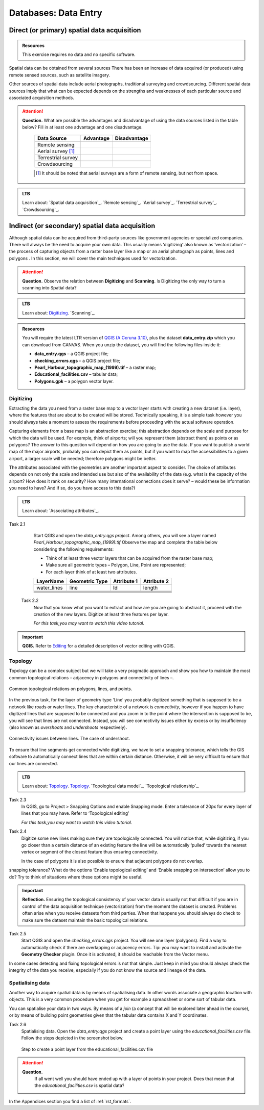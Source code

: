 Databases: Data Entry
=====================


Direct (or primary) spatial data acquisition 
--------------------------------------------

.. admonition:: Resources

   This exercise requires no data and no specific software. 


Spatial data can be obtained from several sources  There has been an increase of data acquired (or produced) using remote sensed sources, such as satellite imagery. 

Other sources of spatial data include aerial photographs, traditional surveying and crowdsourcing. Different spatial data sources imply that what can be expected depends on the strengths and weaknesses of each particular source and associated acquisition methods. 

.. attention:: 
   **Question.**
   What are possible the advantages and disadvantage of using the data sources listed in the table below? Fill in at least one advantage and one disadvantage.

    ==================      =========   ============
    Data Source             Advantage   Disadvantage 
    ==================      =========   ============
    Remote sensing          \           \
    Aerial survey [#]_      \           \
    Terrestrial survey      \           \
    Crowdsourcing           \           \
    ==================      =========   ============

    .. [#] It should be noted that aerial surveys are a form of remote sensing, but not from space. 

.. admonition:: LTB

   Learn about: 
   `Spatial data acquisition`_.
   `Remote sensing`_.
   `Aerial survey`_.
   `Terrestrial survey`_.
   `Crowdsourcing`_.


Indirect (or secondary) spatial data acquisition 
------------------------------------------------

Although spatial data can be acquired from third-party sources like government agencies or specialized companies. There will always be the need to acquire your own data. This usually means ‘digitizing’ also known as ‘vectorization’ – the process of capturing objects from a raster base layer like a map or an aerial photograph as points, lines and polygons . In this section, we will cover the main techniques used for vectorization. 


.. attention:: 
   **Question.**
   Observe the relation between **Digitizing** and **Scanning**. Is Digitizing the only way to turn a scanning into Spatial data?


.. admonition:: LTB

   Learn about: 
   `Digitizing`_.
   `Scanning`_.


.. admonition:: Resources

   You will require the latest LTR version of `QGIS (A Coruna 3.10) <https://qgis.org/en/site/forusers/download.html>`_, plus the dataset **data_entry.zip** which you can download from CANVAS.  When you unzip the dataset, you will find the following files inside it: 

   + **data_entry.qgs** – a QGIS project file; 
   + **checking_errors.qgs** – a QGIS project file; 
   + **Pearl_Harbour_topographic_map_(1999).tif** – a raster map; 
   + **Educational_facilities.csv** – tabular data; 
   + **Polygons.gpk** – a polygon vector layer. 
   
Digitizing 
^^^^^^^^^^

Extracting the data you need from a raster base map to a vector layer starts with creating a new dataset (i.e. layer), where the features that are about to be created will be stored. Technically speaking, it is a simple task however you should always take a moment to assess the requirements before proceeding with the actual software operation. 

Capturing elements from a base map is an abstraction exercise; this abstraction depends on the scale and purpose for which the data will be used. For example, think of airports; will you represent them (abstract them) as points or as polygons? The answer to this question will depend on how you are going to use the data. If you want to publish a world map of the major airports, probably you can depict them as points, but if you want to map the accessibilities to a given airport, a larger scale will be needed; therefore polygons might be better.  

The attributes associated with the geometries are another important aspect to consider. The choice of attributes depends on not only the scale and intended use but also of the availability of the data (e.g. what is the capacity of the airport? How does it rank on security? How many international connections does it serve? – would these be information you need to have? And if so, do you have access to this data?) 

.. admonition:: LTB

   Learn about: 
   `Associating attributes`_.

Task 2.1 
    Start QGIS and open the *data_entry.qgs project*. Among others, you will see a layer named *Pearl_Harbour_topographic_map_(1999).tif* Observe the map and complete the table below considering the following requirements: 

    + Think of at least three vector layers that can be acquired from the raster base map;  
    + Make sure all geometric types – Polygon, Line, Point are represented;  
    + For each layer think of at least two attributes. 

    ===========     ===============   ===========     ===========
    LayerName       Geometric Type    Attribute 1     Attribute 2 
    ===========     ===============   ===========     ===========
    water_lines     line                Id              length 
    \               \                   \               \
    \               \                   \               \
    \               \                   \               \
    \               \                   \               \
    \               \                   \               \
    \               \                   \               \
    ===========     ===============   ===========     ===========

 Task 2.2 
    Now that you know what you want to extract and how are you are going to abstract it, proceed with the creation of the new layers. Digitize at least three features per layer. 

    *For this task,you may want to watch this video tutorial.*

    .. raw:: html

       <video width="560" height="315" controls>
         <source src="https://player.vimeo.com/external/316725601.hd.mp4?s=c6af68bb5180619816eb0b847933d22d0f2972f2&profile_id=175filename=Basic_Digitizing.mp4>
       </video>


.. important:: 
   **QGIS.**
   Refer to `Editing <https://docs.qgis.org/3.10/en/docs/user_manual/working_with_vector/editing_geometry_attributes.html>`_ for a detailed description of vector editing with QGIS.


Topology 
^^^^^^^^

Topology can be a complex subject but we will take a very pragmatic approach and show you how to maintain the most common topological relations – adjacency in polygons and connectivity of lines –.  

.. figure:: _static/img/common-topo-rel.png
   :alt: topological relations
   :figclass: align-center

   Common topological relations on polygons, lines, and points.


In the previous task, for the layer of geometry type ‘Line’ you probably digitized something that is supposed to be a network like roads or water lines. The key characteristic of a network is *connectivity*, however if you happen to have digitized lines that are supposed to be connected and you zoom in to the point where the intersection is supposed to be, you will see that lines are not connected. Instead, you will see connectivity issues either by excess or by insufficiency (also known as *overshoots* and *undershoots* respectively). 



.. figure:: _static/img/under-shoot.png
   :alt: undershoot
   :figclass: align-center

   Connectivity issues between lines. The case of undershoot.

To ensure that line segments get connected while digitizing, we have to set a snapping tolerance, which tells the GIS software to automatically connect lines that are within certain distance. Otherwise, it will be very difficult to ensure that our lines are connected.  


.. admonition:: LTB

   Learn about: 
   `Topology`_.
   `Topology`_.
   `Topological data model`_.
   `Topological relationship`_.


Task 2.3  
    In QGIS, go to Project > Snapping Options  and enable Snapping mode. Enter a tolerance of 20px for every layer of lines that you may have. Refer to ‘Topological editing’ 

    *For this task,you may want to watch this video tutorial.*

    .. raw:: html

       <video width="560" height="315" controls>
         <source src="https://player.vimeo.com/external/316725579.hd.mp4?s=191d661ef5758730a50d4a5a2a6567fa2f70d148&profile_id=175">
       </video>


Task 2.4  
    Digitize some new lines making sure they are topologically connected.  You will notice that, while digitizing, if you go closer than a certain distance of an existing feature the line will be automatically ‘pulled’ towards the nearest vertex or segment of the closest feature thus ensuring connectivity. 

    In the case of polygons it is also possible to ensure that adjacent polygons do not overlap. 

snapping tolerance? What do the options ‘Enable topological editing’ and  ‘Enable snapping on intersection’ allow you to do? Try to think of situations where these options might be useful. 

 
.. important:: 
    **Reflection.**
    Ensuring the topological consistency of your vector data is usually not that difficult if you are in control of the data acquisition technique (vectorization) from the moment the dataset is created. Problems often arise when you receive datasets from third parties. When that happens you should always do check to make sure the dataset maintain the basic topological relations. 

Task 2.5  
    Start QGIS and open the *checking_errors.qgs* project. You will see one layer (polygons). Find a way to automatically check if there are overlapping or adjacency errors. Tip: you may want to install and activate the **Geometry Checker** plugin. Once it is activated,  it should be reachable from the Vector menu.

    .. image:: _static/img/geometry-checker.png



In some cases detecting and fixing topological errors is not that simple. Just keep in mind you should always check the integrity of the data you receive, especially if you do not know the source and lineage of the data.  


Spatialising data
^^^^^^^^^^^^^^^^^ 

Another way to acquire spatial data is by means of spatialising data. In other words associate a geographic location with objects. This is a very common procedure when you get for example a spreadsheet or some sort of tabular data. 
 
You can spatialise your data in two ways. By means of a *join* (a concept that will be explored later ahead in the course), or by means of building point geometries given that the tabular data contains X and Y coordinates.  


Task 2.6 
    Spatialising data. Open the *data_entry.qgs* project and create a point layer using the *educational_facilities.csv* file. Follow the steps  depicted in the screenshot below.

    .. figure:: _static/img/spacialising.png
       :alt: Create new point layer
       :figclass: align-center

       Step to create a point layer from the educational_facilities.csv file


.. attention:: 
   **Question.**
    If all went well you should have ended up with a layer of points in your project. Does that mean that the *educational_facilities.csv* is spatial data?


In the Appendices section you find a list of :ref:`rst_formats`. 